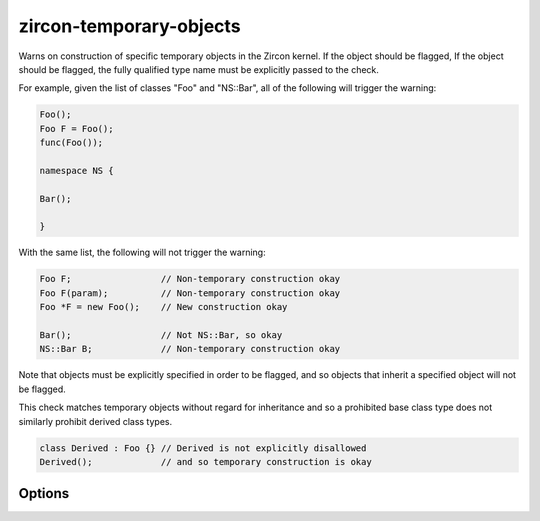 .. title:: clang-tidy - zircon-temporary-objects

zircon-temporary-objects
========================

Warns on construction of specific temporary objects in the Zircon kernel.
If the object should be flagged, If the object should be flagged, the fully
qualified type name must be explicitly passed to the check.

For example, given the list of classes "Foo" and "NS::Bar", all of the
following will trigger the warning:

.. code-block:: c++

  Foo();
  Foo F = Foo();
  func(Foo());

  namespace NS {

  Bar();

  }

With the same list, the following will not trigger the warning:

.. code-block:: c++

  Foo F;                 // Non-temporary construction okay
  Foo F(param);          // Non-temporary construction okay
  Foo *F = new Foo();    // New construction okay

  Bar();                 // Not NS::Bar, so okay
  NS::Bar B;             // Non-temporary construction okay

Note that objects must be explicitly specified in order to be flagged,
and so objects that inherit a specified object will not be flagged.

This check matches temporary objects without regard for inheritance and so a
prohibited base class type does not similarly prohibit derived class types.

.. code-block:: c++

  class Derived : Foo {} // Derived is not explicitly disallowed
  Derived();             // and so temporary construction is okay

Options
-------

.. option:: Names (added in 15.0.0)

   A semi-colon-separated list of fully-qualified names of C++ classes that
   should not be constructed as temporaries. Default is empty.
